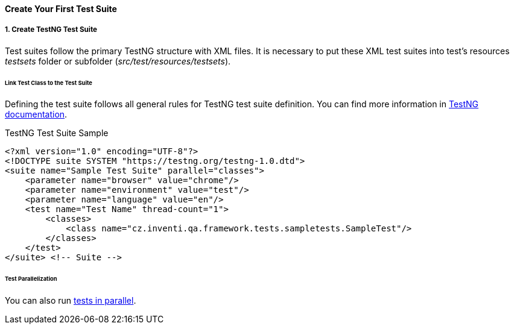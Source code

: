 
[#_create_test_suite]
==== Create Your First Test Suite

===== 1. Create TestNG Test Suite

Test suites follow the primary TestNG structure with XML files. It is necessary to put these XML test suites into test's resources _testsets_ folder or subfolder (_src/test/resources/testsets_).

====== Link Test Class to the Test Suite

Defining the test suite follows all general rules for TestNG test suite definition. You can find more information in link:https://testng.org/doc[TestNG documentation].

.TestNG Test Suite Sample
[source,xml]
----
<?xml version="1.0" encoding="UTF-8"?>
<!DOCTYPE suite SYSTEM "https://testng.org/testng-1.0.dtd">
<suite name="Sample Test Suite" parallel="classes">
    <parameter name="browser" value="chrome"/>
    <parameter name="environment" value="test"/>
    <parameter name="language" value="en"/>
    <test name="Test Name" thread-count="1">
        <classes>
            <class name="cz.inventi.qa.framework.tests.sampletests.SampleTest"/>
        </classes>
    </test>
</suite> <!-- Suite -->

----

====== Test Parallelization

You can also run xref:#_test_execution_parallelization[tests in parallel].
